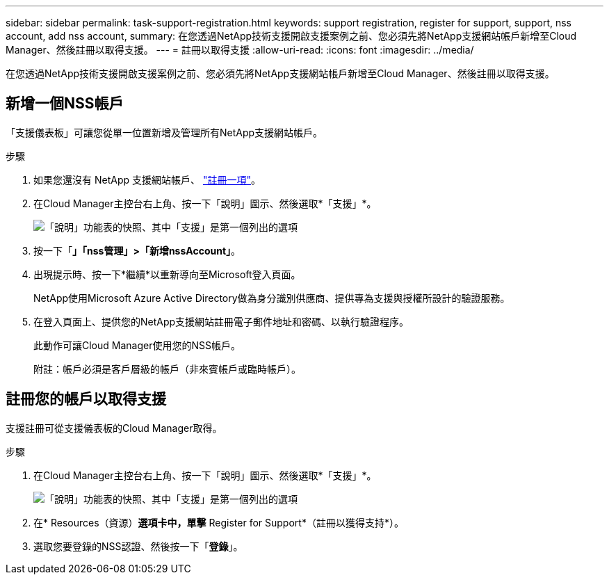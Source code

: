 ---
sidebar: sidebar 
permalink: task-support-registration.html 
keywords: support registration, register for support, support, nss account, add nss account, 
summary: 在您透過NetApp技術支援開啟支援案例之前、您必須先將NetApp支援網站帳戶新增至Cloud Manager、然後註冊以取得支援。 
---
= 註冊以取得支援
:allow-uri-read: 
:icons: font
:imagesdir: ../media/


在您透過NetApp技術支援開啟支援案例之前、您必須先將NetApp支援網站帳戶新增至Cloud Manager、然後註冊以取得支援。



== 新增一個NSS帳戶

「支援儀表板」可讓您從單一位置新增及管理所有NetApp支援網站帳戶。

.步驟
. 如果您還沒有 NetApp 支援網站帳戶、 https://register.netapp.com/register/start["註冊一項"^]。
. 在Cloud Manager主控台右上角、按一下「說明」圖示、然後選取*「支援」*。
+
image:https://raw.githubusercontent.com/NetAppDocs/cloud-manager-family/main/media/screenshot-help-support.png["「說明」功能表的快照、其中「支援」是第一個列出的選項"]

. 按一下「*」「nss管理」>「新增nssAccount」*。
. 出現提示時、按一下*繼續*以重新導向至Microsoft登入頁面。
+
NetApp使用Microsoft Azure Active Directory做為身分識別供應商、提供專為支援與授權所設計的驗證服務。

. 在登入頁面上、提供您的NetApp支援網站註冊電子郵件地址和密碼、以執行驗證程序。
+
此動作可讓Cloud Manager使用您的NSS帳戶。

+
附註：帳戶必須是客戶層級的帳戶（非來賓帳戶或臨時帳戶）。





== 註冊您的帳戶以取得支援

支援註冊可從支援儀表板的Cloud Manager取得。

.步驟
. 在Cloud Manager主控台右上角、按一下「說明」圖示、然後選取*「支援」*。
+
image:https://raw.githubusercontent.com/NetAppDocs/cloud-manager-family/main/media/screenshot-help-support.png["「說明」功能表的快照、其中「支援」是第一個列出的選項"]

. 在* Resources（資源）*選項卡中，單擊* Register for Support*（註冊以獲得支持*）。
. 選取您要登錄的NSS認證、然後按一下「*登錄*」。

